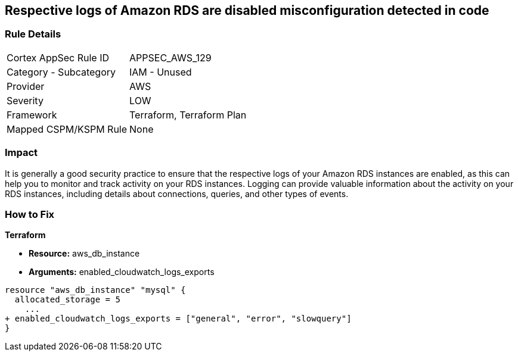 == Respective logs of Amazon RDS are disabled misconfiguration detected in code


=== Rule Details

[cols="1,2"]
|===
|Cortex AppSec Rule ID |APPSEC_AWS_129
|Category - Subcategory |IAM - Unused
|Provider |AWS
|Severity |LOW
|Framework |Terraform, Terraform Plan
|Mapped CSPM/KSPM Rule |None
|===
 



=== Impact
It is generally a good security practice to ensure that the respective logs of your Amazon RDS instances are enabled, as this can help you to monitor and track activity on your RDS instances.
Logging can provide valuable information about the activity on your RDS instances, including details about connections, queries, and other types of events.

=== How to Fix


*Terraform* 


* *Resource:* aws_db_instance
* *Arguments:* enabled_cloudwatch_logs_exports


[source,go]
----
resource "aws_db_instance" "mysql" {
  allocated_storage = 5
    ...
+ enabled_cloudwatch_logs_exports = ["general", "error", "slowquery"]
}
----
